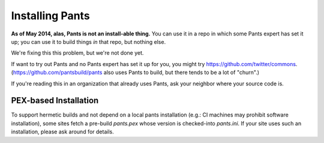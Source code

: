################
Installing Pants
################

**As of May 2014, alas, Pants is not an install-able thing.**
You can use it in a repo in which some Pants expert has set it up;
you can use it to build things *in* that repo, but nothing else.

We're fixing this this problem, but we're not done yet.

If want to try out Pants and no Pants expert has set it up for you,
you might try https://github.com/twitter/commons\.
(https://github.com/pantsbuild/pants also uses Pants to build, but there tends
to be a lot of "churn".)

If you're reading this in an organization that already uses Pants,
ask your neighbor where your source code is.

.. COMMENT
   ************************
   System-wide Installation
   ************************

   The simplest installation method is installing for all users on your system. ::

      pip install pantsbuild.pants

   This installs pants (and its dependencies) into your Python distribution
   site-packages, making it available to all users on your system. This
   installation method requires root access and may cause dependency conflicts
   with other pip-installed applications.


   *****************************
   Virtualenv-based Installation
   *****************************

   `Virtualenv <http://www.virtualenv.org/>`_ is a tool for creating isolated
   Python environments. This is the recommended way of installing pants locally
   as it does not modify the system Python libraries. ::

      $ virtualenv /tmp/pants
      $ source /tmp/pants/bin/activate
      $ pip install pantsbuild.pants
      $ pants

   To simplify a virtualenv-based installation, consider adding a wrapper script
   to your repo. See https://github.com/pantsbuild/pants/blob/master/pants for an
   example.


**********************
PEX-based Installation
**********************

To support hermetic builds and not depend on a local pants installation
(e.g.: CI machines may prohibit software installation), some sites fetch
a pre-build `pants.pex` whose version is checked-into `pants.ini`. If your site
uses such an installation, please ask around for details.

.. TODO(travis): Should we provide an example fetcher script?

